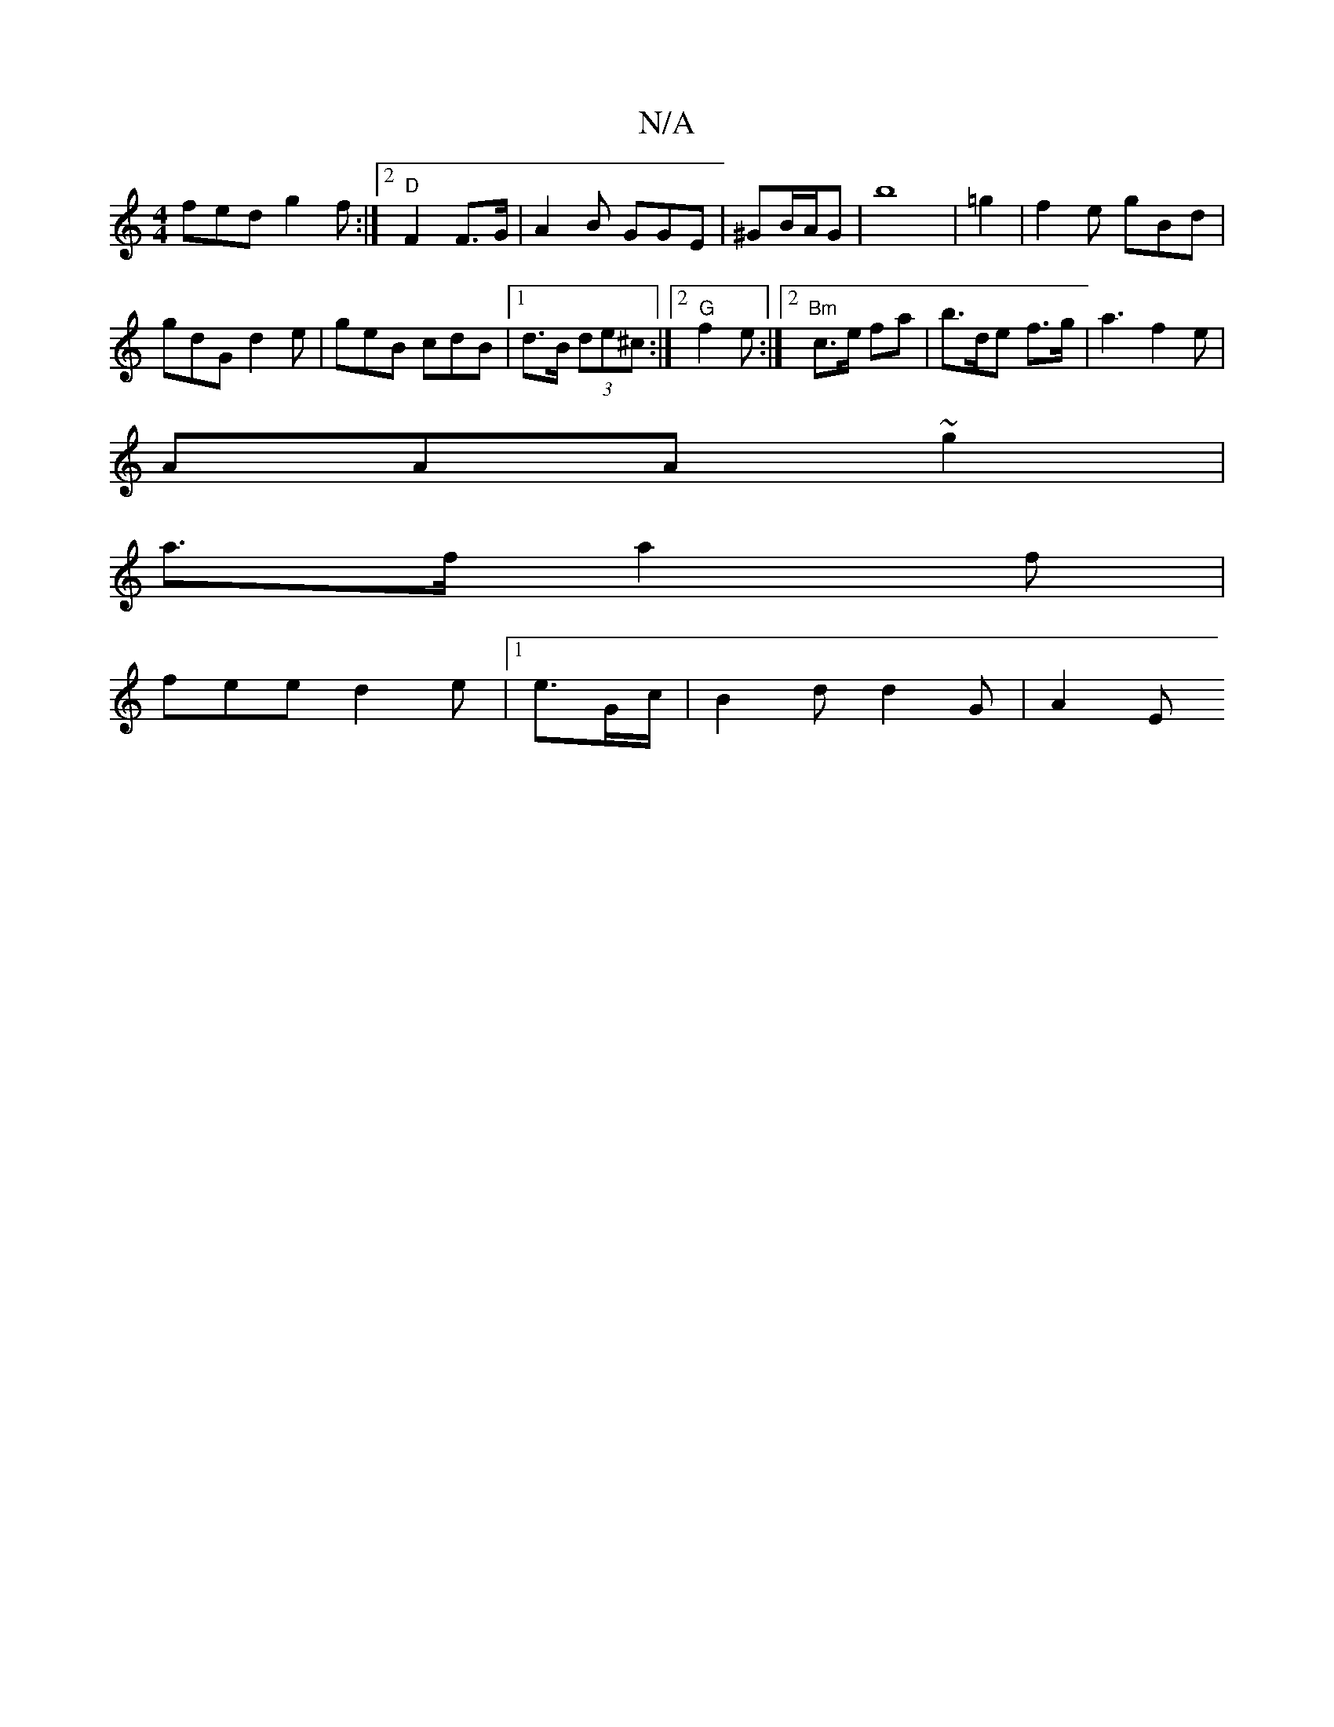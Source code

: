 X:1
T:N/A
M:4/4
R:N/A
K:Cmajor
fed g2f :|[2 "D"F2F>G | A2B GGE|^GB/2A/2G | b8-|=g2|f2e gBd|
gdG d2e | geB cdB |1 d>B (3de^c:|2 "G" f2e :|2 "Bm"c>e fa | b>de f>g | a3 f2e |
AAA ~g2 |
a>f a2f |
fee d2e |1 e3/2G/c/ | B2 d d2G | A2- E>